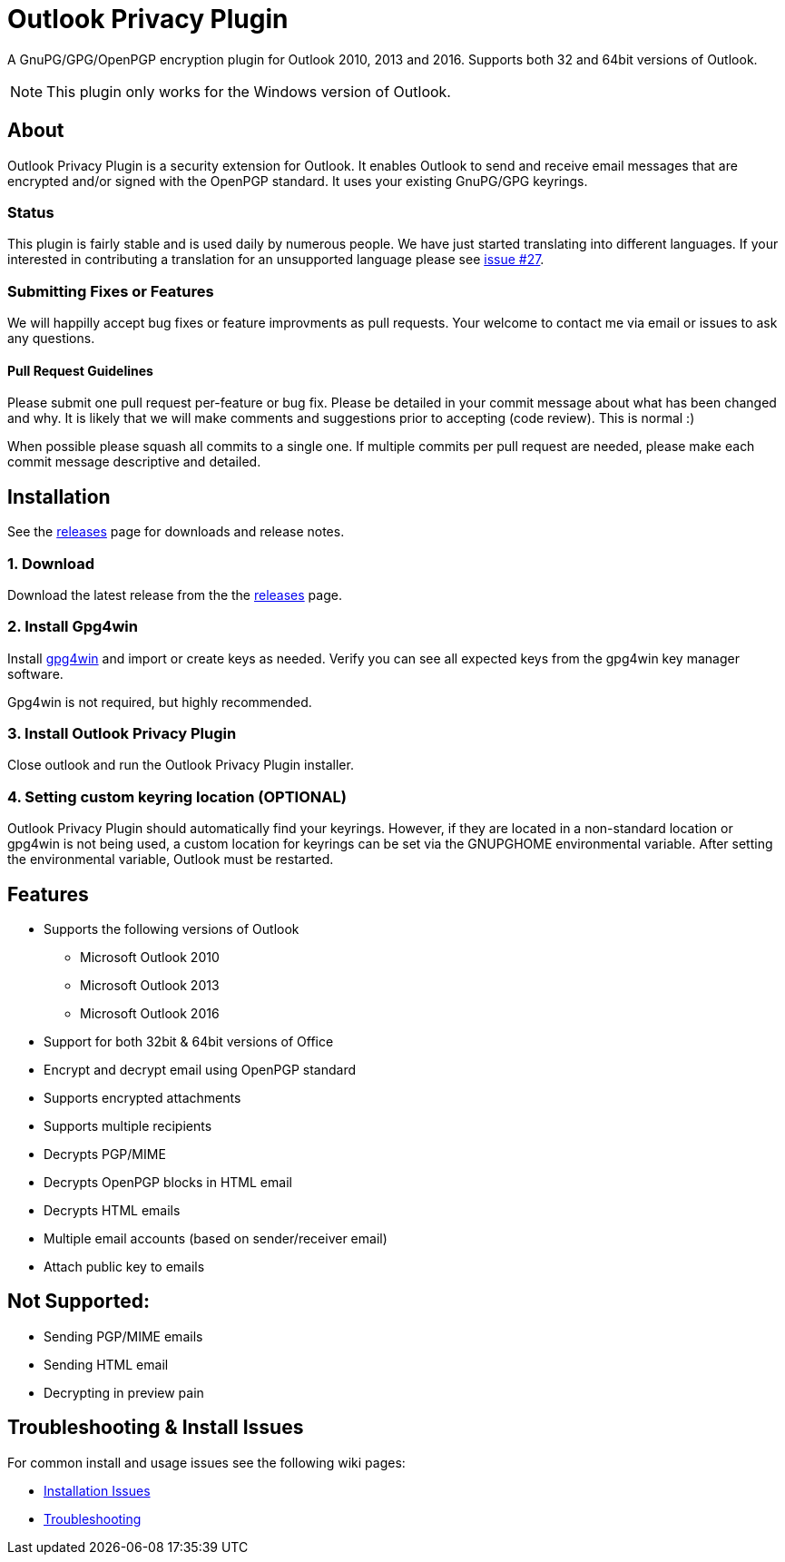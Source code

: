 = Outlook Privacy Plugin

A GnuPG/GPG/OpenPGP encryption plugin for Outlook 2010, 2013 and 2016.  Supports both 32 and 64bit versions of Outlook.

NOTE: This plugin only works for the Windows version of Outlook.

== About

Outlook Privacy Plugin is a security extension for Outlook. It enables Outlook to send and receive email messages that are encrypted and/or signed with the OpenPGP standard. It uses your existing GnuPG/GPG keyrings.

=== Status

This plugin is fairly stable and is used daily by numerous people. We have just started translating into different languages. If your interested in contributing a translation for an unsupported language please see https://github.com/dejavusecurity/OutlookPrivacyPlugin/issues/27[issue #27].

=== Submitting Fixes or Features

We will happilly accept bug fixes or feature improvments as pull requests. Your welcome to contact me via email or issues to ask any questions.

==== Pull Request Guidelines

Please submit one pull request per-feature or bug fix. Please be detailed in your commit message about what has been changed and why. It is likely that we will make comments and suggestions prior to accepting (code review). This is normal :)

When possible please squash all commits to a single one.  If multiple commits per pull request are needed, please make each commit message descriptive and detailed.

== Installation

See the https://github.com/dejavusecurity/OutlookPrivacyPlugin/releases[releases] page for downloads and release notes.

=== 1. Download

Download the latest release from the the https://github.com/dejavusecurity/OutlookPrivacyPlugin/releases[releases] page.

=== 2. Install Gpg4win

Install http://www.gpg4win.org/[gpg4win] and import or create keys as needed. Verify you can see all expected keys from the gpg4win key manager software.

Gpg4win is not required, but highly recommended.

=== 3. Install Outlook Privacy Plugin

Close outlook and run the Outlook Privacy Plugin installer. 

=== 4. Setting custom keyring location (OPTIONAL)

Outlook Privacy Plugin should automatically find your keyrings. However, if they are located in a non-standard location or gpg4win is not being used, a custom location for keyrings can be set via the +GNUPGHOME+ environmental variable. After setting the environmental variable, Outlook must be restarted.

== Features

 * Supports the following versions of Outlook
 ** Microsoft Outlook 2010
 ** Microsoft Outlook 2013
 ** Microsoft Outlook 2016
 * Support for both 32bit & 64bit versions of Office
 * Encrypt and decrypt email using OpenPGP standard
 * Supports encrypted attachments
 * Supports multiple recipients
 * Decrypts PGP/MIME
 * Decrypts OpenPGP blocks in HTML email
 * Decrypts HTML emails
 * Multiple email accounts (based on sender/receiver email)
 * Attach public key to emails
 
== Not Supported:

 * Sending PGP/MIME emails
 * Sending HTML email
 * Decrypting in preview pain
 
== Troubleshooting & Install Issues

For common install and usage issues see the following wiki pages:

 * https://github.com/dejavusecurity/OutlookPrivacyPlugin/wiki/Installation-Issues[Installation Issues]
 * https://github.com/dejavusecurity/OutlookPrivacyPlugin/wiki/Troubleshooting[Troubleshooting]

